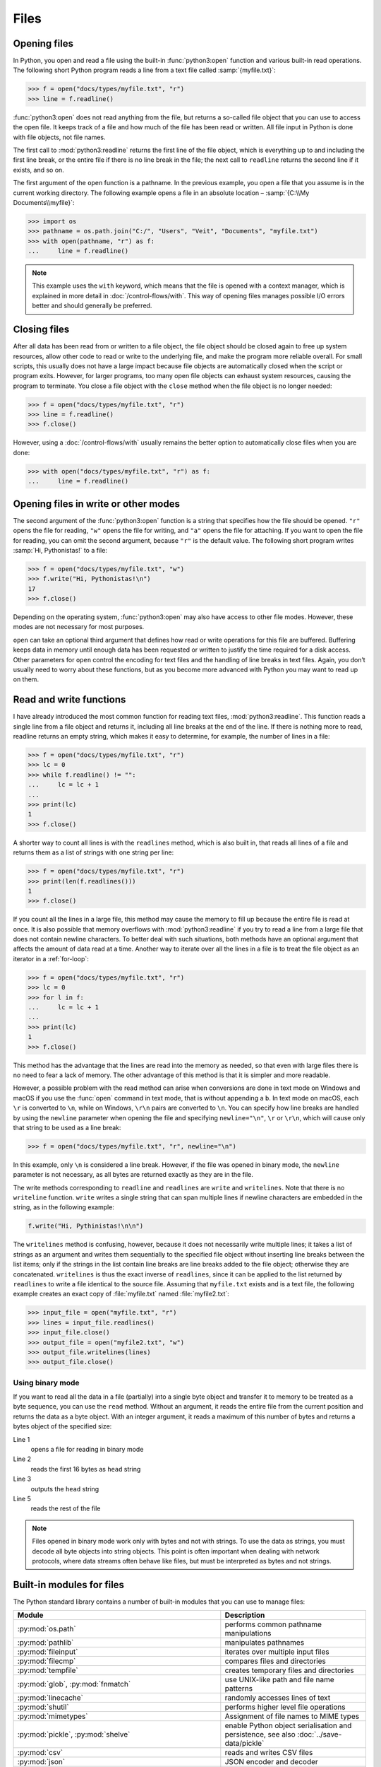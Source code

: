 Files
=====

Opening files
-------------

In Python, you open and read a file using the built-in :func:`python3:open`
function and various built-in read operations. The following short Python
program reads a line from a text file called :samp:`{myfile.txt}`:

.. code-block:: python

    >>> f = open("docs/types/myfile.txt", "r")
    >>> line = f.readline()

:func:`python3:open` does not read anything from the file, but returns a
so-called file object that you can use to access the open file. It keeps track
of a file and how much of the file has been read or written. All file input in
Python is done with file objects, not file names.

The first call to :mod:`python3:readline` returns the first line of the file
object, which is everything up to and including the first line break, or the
entire file if there is no line break in the file; the next call to ``readline``
returns the second line if it exists, and so on.

The first argument of the ``open`` function is a pathname. In the previous
example, you open a file that you assume is in the current working directory.
The following example opens a file in an absolute location – :samp:`{C:\\My
Documents\\myfile}`:

.. code-block:: python

    >>> import os
    >>> pathname = os.path.join("C:/", "Users", "Veit", "Documents", "myfile.txt")
    >>> with open(pathname, "r") as f:
    ...     line = f.readline()

.. note::

    This example uses the ``with`` keyword, which means that the file is opened
    with a context manager, which is explained in more detail in
    :doc:`/control-flows/with`. This way of opening files manages possible I/O
    errors better and should generally be preferred.

Closing files
-------------

After all data has been read from or written to a file object, the file object
should be closed again to free up system resources, allow other code to read or
write to the underlying file, and make the program more reliable overall. For
small scripts, this usually does not have a large impact because file objects
are automatically closed when the script or program exits. However, for larger
programs, too many open file objects can exhaust system resources, causing the
program to terminate. You close a file object with the ``close`` method when the
file object is no longer needed:

.. code-block:: python

    >>> f = open("docs/types/myfile.txt", "r")
    >>> line = f.readline()
    >>> f.close()

However, using a :doc:`/control-flows/with` usually remains the better option to
automatically close files when you are done:

.. code-block:: python

    >>> with open("docs/types/myfile.txt", "r") as f:
    ...     line = f.readline()

Opening files in write or other modes
-------------------------------------

The second argument of the :func:`python3:open` function is a string that
specifies how the file should be opened. ``"r"`` opens the file for reading,
``"w"`` opens the file for writing, and ``"a"`` opens the file for attaching. If
you want to open the file for reading, you can omit the second argument, because
``"r"`` is the default value. The following short program writes :samp:`Hi,
Pythonistas!` to a file:

.. code-block:: python

    >>> f = open("docs/types/myfile.txt", "w")
    >>> f.write("Hi, Pythonistas!\n")
    17
    >>> f.close()

Depending on the operating system, :func:`python3:open` may also have access to
other file modes. However, these modes are not necessary for most purposes.

``open`` can take an optional third argument that defines how read or write
operations for this file are buffered. Buffering keeps data in memory until
enough data has been requested or written to justify the time required for a
disk access. Other parameters for ``open`` control the encoding for text files
and the handling of line breaks in text files. Again, you don’t usually need to
worry about these functions, but as you become more advanced with Python you may
want to read up on them.

Read and write functions
------------------------

I have already introduced the most common function for reading text files,
:mod:`python3:readline`. This function reads a single line from a file object
and returns it, including all line breaks at the end of the line. If there is
nothing more to read, readline returns an empty string, which makes it easy to
determine, for example, the number of lines in a file:

.. code-block:: python

    >>> f = open("docs/types/myfile.txt", "r")
    >>> lc = 0
    >>> while f.readline() != "":
    ...     lc = lc + 1
    ...
    >>> print(lc)
    1
    >>> f.close()

A shorter way to count all lines is with the ``readlines`` method, which is also
built in, that reads all lines of a file and returns them as a list of strings
with one string per line:

.. code-block:: python

    >>> f = open("docs/types/myfile.txt", "r")
    >>> print(len(f.readlines()))
    1
    >>> f.close()

If you count all the lines in a large file, this method may cause the memory to
fill up because the entire file is read at once. It is also possible that memory
overflows with :mod:`python3:readline` if you try to read a line from a large
file that does not contain newline characters. To better deal with such
situations, both methods have an optional argument that affects the amount of
data read at a time. Another way to iterate over all the lines in a file is to
treat the file object as an iterator in a :ref:`for-loop`:

.. code-block:: python

    >>> f = open("docs/types/myfile.txt", "r")
    >>> lc = 0
    >>> for l in f:
    ...     lc = lc + 1
    ...
    >>> print(lc)
    1
    >>> f.close()

This method has the advantage that the lines are read into the memory as needed, so that even with large files there is no need to fear a lack of memory. The other advantage of this method is that it is simpler and more readable.

However, a possible problem with the read method can arise when conversions are
done in text mode on Windows and macOS if you use the :func:`open` command in
text mode, that is without appending a ``b``. In text mode on macOS, each ``\r``
is converted to ``\n``, while on Windows, ``\r\n`` pairs are converted to
``\n``. You can specify how line breaks are handled by using the ``newline``
parameter when opening the file and specifying ``newline="\n"``, ``\r`` or
``\r\n``, which will cause only that string to be used as a line break:

.. code-block:: python

    >>> f = open("docs/types/myfile.txt", "r", newline="\n")

In this example, only ``\n`` is considered a line break. However, if the file
was opened in binary mode, the ``newline`` parameter is not necessary, as all
bytes are returned exactly as they are in the file.

The write methods corresponding to ``readline`` and ``readlines`` are ``write``
and ``writelines``. Note that there is no ``writeline`` function. ``write``
writes a single string that can span multiple lines if newline characters are
embedded in the string, as in the following example:

.. code-block:: python

    f.write("Hi, Pythinistas!\n\n")

The ``writelines`` method is confusing, however, because it does not necessarily
write multiple lines; it takes a list of strings as an argument and writes them
sequentially to the specified file object without inserting line breaks between
the list items; only if the strings in the list contain line breaks are line
breaks added to the file object; otherwise they are concatenated. ``writelines``
is thus the exact inverse of ``readlines``, since it can be applied to the list
returned by ``readlines`` to write a file identical to the source file. Assuming
that ``myfile.txt`` exists and is a text file, the following example creates an
exact copy of :file:`myfile.txt` named :file:`myfile2.txt`:

.. code-block:: python

    >>> input_file = open("myfile.txt", "r")
    >>> lines = input_file.readlines()
    >>> input_file.close()
    >>> output_file = open("myfile2.txt", "w")
    >>> output_file.writelines(lines)
    >>> output_file.close()

Using binary mode
~~~~~~~~~~~~~~~~~

If you want to read all the data in a file (partially) into a single byte object
and transfer it to memory to be treated as a byte sequence, you can use the
``read`` method. Without an argument, it reads the entire file from the current
position and returns the data as a byte object. With an integer argument, it
reads a maximum of this number of bytes and returns a bytes object of the
specified size:

.. code-block:: python
    :linenos:

    >>> f = open("myfile.txt", "rb")
    >>> head = f.read(16)
    >>> print(head)
    b'Hi, Pythonistas!'
    >>> body = f.read()
    >>> print(body)
    b'\n\n'
    >>> f.close()

Line 1
    opens a file for reading in binary mode
Line 2
    reads the first 16 bytes as ``head`` string
Line 3
    outputs the ``head`` string
Line 5
    reads the rest of the file

.. note::

   Files opened in binary mode work only with bytes and not with strings. To use
   the data as strings, you must decode all byte objects into string objects.
   This point is often important when dealing with network protocols, where data
   streams often behave like files, but must be interpreted as bytes and not
   strings.

Built-in modules for files
--------------------------

The Python standard library contains a number of built-in modules that you can
use to manage files:

.. _file-modules:

+-----------------------------------+-------------------------------------------------------------------------------+
| Module                            | Description                                                                   |
+===================================+===============================================================================+
| :py:mod:`os.path`                 | performs common pathname manipulations                                        |
+-----------------------------------+-------------------------------------------------------------------------------+
| :py:mod:`pathlib`                 | manipulates pathnames                                                         |
+-----------------------------------+-------------------------------------------------------------------------------+
| :py:mod:`fileinput`               | iterates over multiple input files                                            |
+-----------------------------------+-------------------------------------------------------------------------------+
| :py:mod:`filecmp`                 | compares files and directories                                                |
+-----------------------------------+-------------------------------------------------------------------------------+
| :py:mod:`tempfile`                | creates temporary files and directories                                       |
+-----------------------------------+-------------------------------------------------------------------------------+
| :py:mod:`glob`,                   | use UNIX-like path and file name patterns                                     |
| :py:mod:`fnmatch`                 |                                                                               |
+-----------------------------------+-------------------------------------------------------------------------------+
| :py:mod:`linecache`               | randomly accesses lines of text                                               |
+-----------------------------------+-------------------------------------------------------------------------------+
| :py:mod:`shutil`                  | performs higher level file operations                                         |
+-----------------------------------+-------------------------------------------------------------------------------+
| :py:mod:`mimetypes`               | Assignment of file names to MIME types                                        |
+-----------------------------------+-------------------------------------------------------------------------------+
| :py:mod:`pickle`,                 | enable Python object serialisation and persistence, see also                  |
| :py:mod:`shelve`                  | :doc:`../save-data/pickle`                                                    |
+-----------------------------------+-------------------------------------------------------------------------------+
| :py:mod:`csv`                     | reads and writes CSV files                                                    |
+-----------------------------------+-------------------------------------------------------------------------------+
| :py:mod:`json`                    | JSON encoder and decoder                                                      |
+-----------------------------------+-------------------------------------------------------------------------------+
| :py:mod:`sqlite3`                 | provides a DB-API 2.0 interface for SQLite databases, see also                |
|                                   | :doc:`../save-data/sqlite`                                                    |
+-----------------------------------+-------------------------------------------------------------------------------+
| :py:mod:`xml`,                    | reads and writes XML files, see also R:doc:`../save-data/xml`                 |
| :py:mod:`xml.parsers.expat`,      |                                                                               |
| :py:mod:`xml.dom`,                |                                                                               |
| :py:mod:`xml.sax`,                |                                                                               |
| :py:mod:`xml.etree.ElementTree`   |                                                                               |
+-----------------------------------+-------------------------------------------------------------------------------+
| :py:mod:`html.parser`,            | Parsing HTML and XHTML                                                        |
| :py:mod:`html.entities`           |                                                                               |
+-----------------------------------+-------------------------------------------------------------------------------+
| :py:mod:`configparser`            | reads and writes Windows-like configuration files (``.ini``)                  |
+-----------------------------------+-------------------------------------------------------------------------------+
| :py:mod:`base64`,                 | encodes/decodes files or streams                                              |
| :py:mod:`binhex`,                 |                                                                               |
| :py:mod:`binascii`,               |                                                                               |
| :py:mod:`quopri`,                 |                                                                               |
| :py:mod:`uu`                      |                                                                               |
+-----------------------------------+-------------------------------------------------------------------------------+
| :py:mod:`struct`                  | reads and writes structured data to and from files                            |
+-----------------------------------+-------------------------------------------------------------------------------+
| :py:mod:`zlib`,                   | for working with archive files and compressions                               |
| :py:mod:`gzip`,                   |                                                                               |
| :py:mod:`bz2`,                    |                                                                               |
| :py:mod:`zipfile`,                |                                                                               |
| :py:mod:`tarfile`                 |                                                                               |
+-----------------------------------+-------------------------------------------------------------------------------+

